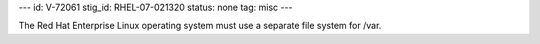 ---
id: V-72061
stig_id: RHEL-07-021320
status: none
tag: misc
---

The Red Hat Enterprise Linux operating system must use a separate file system for /var.
